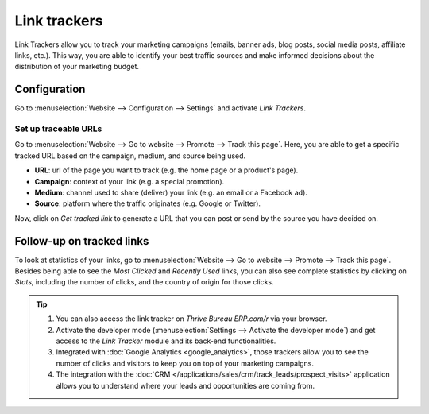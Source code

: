 =============
Link trackers
=============

Link Trackers allow you to track your marketing campaigns (emails, banner ads, blog posts, social
media posts, affiliate links, etc.). This way, you are able to identify your best traffic sources
and make informed decisions about the distribution of your marketing budget.

Configuration
=============

Go to :menuselection:`Website --> Configuration --> Settings` and activate *Link Trackers*.

.. image:: link_tracker/enable_link_tracker.png
   :align: center
   :alt: View of Website settings page emphasizing the link trackers field in Thrive Bureau ERP Website

Set up traceable URLs
---------------------

Go to :menuselection:`Website --> Go to website --> Promote --> Track this page`. Here, you are able
to get a specific tracked URL based on the campaign, medium, and source being used.

.. image:: link_tracker/link_tracker_fields.png
   :align: center
   :alt: View of the link tracker fields for Thrive Bureau ERP Website

- **URL**: url of the page you want to track (e.g. the home page or a product's page).
- **Campaign**: context of your link (e.g. a special promotion).
- **Medium**: channel used to share (deliver) your link (e.g. an email or a Facebook ad).
- **Source**: platform where the traffic originates (e.g. Google or Twitter).

Now, click on *Get tracked link* to generate a URL that you can post or send by the source you have
decided on.

Follow-up on tracked links
==========================

To look at statistics of your links, go to :menuselection:`Website --> Go to website --> Promote
--> Track this page`. Besides being able to see the *Most Clicked* and *Recently Used* links, you
can also see complete statistics by clicking on *Stats*, including the number of clicks, and the
country of origin for those clicks.

.. image:: link_tracker/links_statistics.png
   :align: center
   :alt: View of the tracked list emphasizing the statistics buttons in Thrive Bureau ERP Website

.. tip::

   #. You can also access the link tracker on *Thrive Bureau ERP.com/r* via your browser.
   #. Activate the developer mode (:menuselection:`Settings --> Activate the developer mode`) and
      get access to the *Link Tracker* module and its back-end functionalities.
   #. Integrated with :doc:`Google Analytics <google_analytics>`, those trackers allow you to see
      the number of clicks and visitors to keep you on top of your marketing campaigns.
   #. The integration with the :doc:`CRM </applications/sales/crm/track_leads/prospect_visits>` application allows
      you to understand where your leads and opportunities are coming from.
